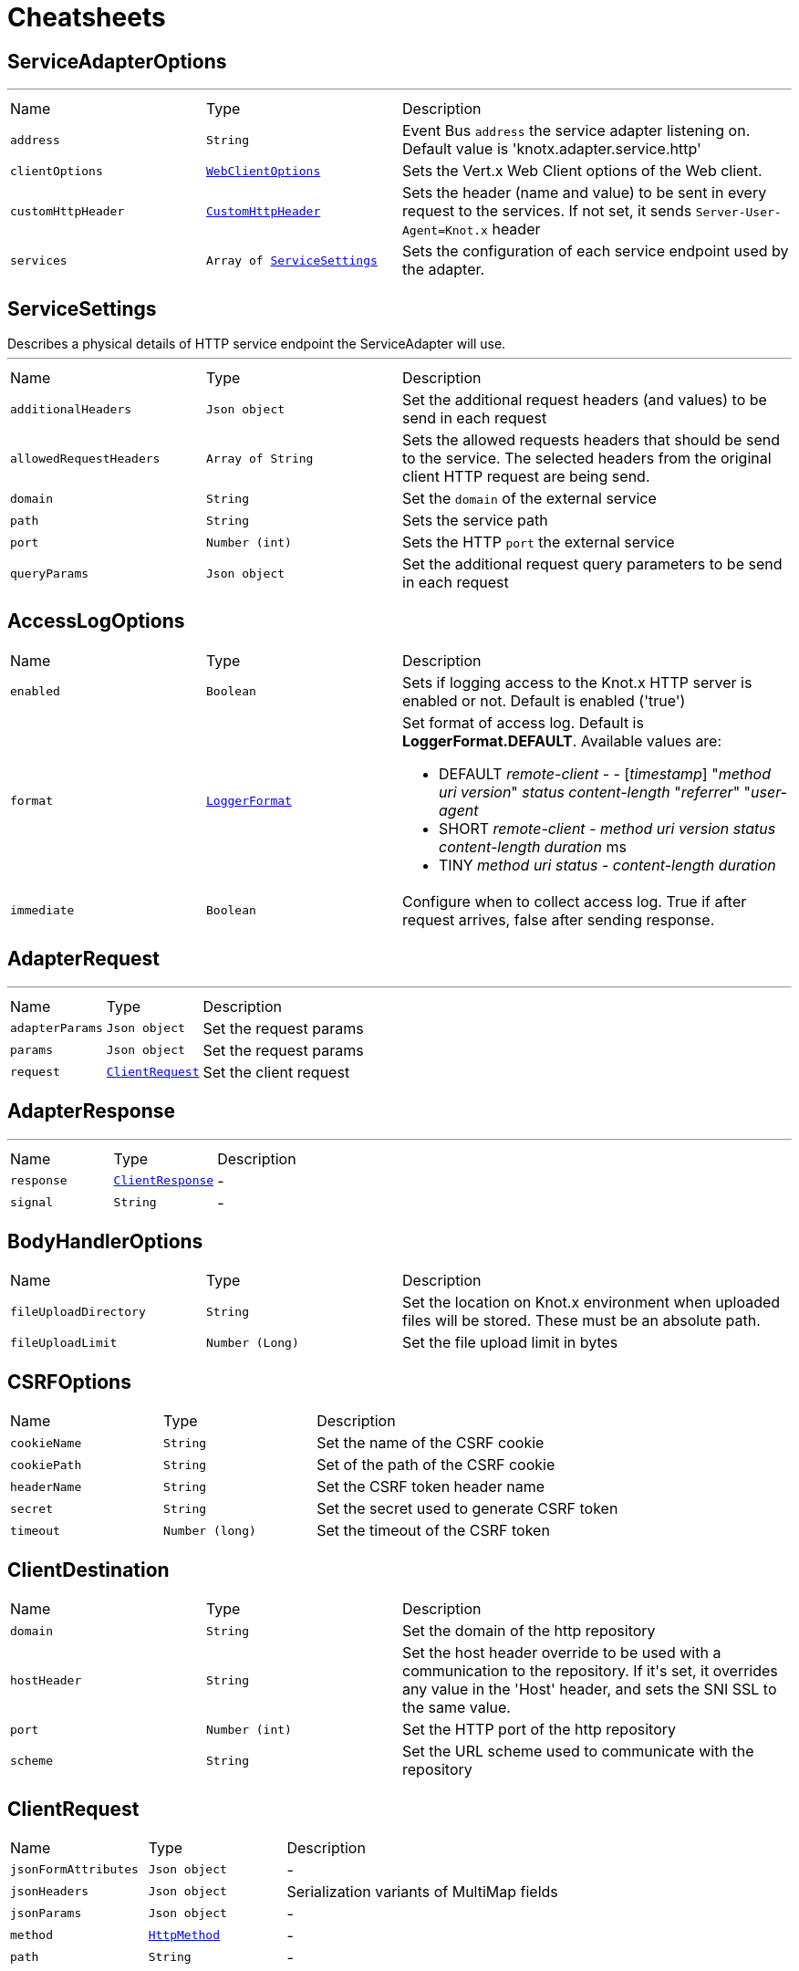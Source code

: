 = Cheatsheets

[[ServiceAdapterOptions]]
== ServiceAdapterOptions

++++
++++
'''

[cols=">25%,^25%,50%"]
[frame="topbot"]
|===
^|Name | Type ^| Description
|[[address]]`address`|`String`|
+++
Event Bus <code>address</code> the service adapter listening on. Default value is 'knotx.adapter.service.http'
+++
|[[clientOptions]]`clientOptions`|`link:cheatsheets.adoc#WebClientOptions[WebClientOptions]`|
+++
Sets the Vert.x Web Client options of the Web client.
+++
|[[customHttpHeader]]`customHttpHeader`|`link:cheatsheets.adoc#CustomHttpHeader[CustomHttpHeader]`|
+++
Sets the header (name and value) to be sent in every request to the services.
 If not set, it sends <code>Server-User-Agent=Knot.x</code> header
+++
|[[services]]`services`|`Array of link:cheatsheets.adoc#ServiceSettings[ServiceSettings]`|
+++
Sets the configuration of each service endpoint used by the adapter.
+++
|===
[[ServiceSettings]]
== ServiceSettings

++++
 Describes a physical details of HTTP service endpoint the ServiceAdapter will use.
++++
'''

[cols=">25%,^25%,50%"]
[frame="topbot"]
|===
^|Name | Type ^| Description
|[[additionalHeaders]]`additionalHeaders`|`Json object`|
+++
Set the additional request headers (and values) to be send in each request
+++
|[[allowedRequestHeaders]]`allowedRequestHeaders`|`Array of String`|
+++
Sets the allowed requests headers that should be send to the service.
 The selected headers from the original client HTTP request are being send.
+++
|[[domain]]`domain`|`String`|
+++
Set the <code>domain</code> of the external service
+++
|[[path]]`path`|`String`|
+++
Sets the service path
+++
|[[port]]`port`|`Number (int)`|
+++
Sets the HTTP <code>port</code> the external service
+++
|[[queryParams]]`queryParams`|`Json object`|
+++
Set the additional request query parameters to be send in each request
+++
|===
[[AccessLogOptions]]
== AccessLogOptions


[cols=">25%,^25%,50%"]
[frame="topbot"]
|===
^|Name | Type ^| Description
|[[enabled]]`enabled`|`Boolean`|
+++
Sets if logging access to the Knot.x HTTP server is enabled or not. Default is enabled
 ('true')
+++
|[[format]]`format`|`link:cheatsheets.adoc#LoggerFormat[LoggerFormat]`|
+++
Set format of access log. Default is <strong>LoggerFormat.DEFAULT</strong>. Available values
 are:
 <ul>
   <li>DEFAULT
      <i>remote-client</i> - - [<i>timestamp</i>] "<i>method</i> <i>uri</i> <i>version</i>" <i>status</i> <i>content-length</i> "<i>referrer</i>" "<i>user-agent</i>
   </li>
   <li>SHORT
      <i>remote-client</i> - <i>method</i> <i>uri</i> <i>version</i> <i>status</i> <i>content-length</i> <i>duration</i> ms
   </li>
   <li>TINY
      <i>method</i> <i>uri</i> <i>status</i> - <i>content-length</i> <i>duration</i>
   </li>
 </ul>
+++
|[[immediate]]`immediate`|`Boolean`|
+++
Configure when to collect access log. True if after request arrives, false after sending
 response.
+++
|===
[[AdapterRequest]]
== AdapterRequest

++++
++++
'''

[cols=">25%,^25%,50%"]
[frame="topbot"]
|===
^|Name | Type ^| Description
|[[adapterParams]]`adapterParams`|`Json object`|
+++
Set the request params
+++
|[[params]]`params`|`Json object`|
+++
Set the request params
+++
|[[request]]`request`|`link:cheatsheets.adoc#ClientRequest[ClientRequest]`|
+++
Set the client request
+++
|===
[[AdapterResponse]]
== AdapterResponse

++++
++++
'''

[cols=">25%,^25%,50%"]
[frame="topbot"]
|===
^|Name | Type ^| Description
|[[response]]`response`|`link:cheatsheets.adoc#ClientResponse[ClientResponse]`|-
|[[signal]]`signal`|`String`|-
|===
[[BodyHandlerOptions]]
== BodyHandlerOptions


[cols=">25%,^25%,50%"]
[frame="topbot"]
|===
^|Name | Type ^| Description
|[[fileUploadDirectory]]`fileUploadDirectory`|`String`|
+++
Set the location on Knot.x environment when uploaded files will be stored. These must be an
 absolute path.
+++
|[[fileUploadLimit]]`fileUploadLimit`|`Number (Long)`|
+++
Set the file upload limit in bytes
+++
|===
[[CSRFOptions]]
== CSRFOptions


[cols=">25%,^25%,50%"]
[frame="topbot"]
|===
^|Name | Type ^| Description
|[[cookieName]]`cookieName`|`String`|
+++
Set the name of the CSRF cookie
+++
|[[cookiePath]]`cookiePath`|`String`|
+++
Set of the path of the CSRF cookie
+++
|[[headerName]]`headerName`|`String`|
+++
Set the CSRF token header name
+++
|[[secret]]`secret`|`String`|
+++
Set the secret used to generate CSRF token
+++
|[[timeout]]`timeout`|`Number (long)`|
+++
Set the timeout of the CSRF token
+++
|===
[[ClientDestination]]
== ClientDestination


[cols=">25%,^25%,50%"]
[frame="topbot"]
|===
^|Name | Type ^| Description
|[[domain]]`domain`|`String`|
+++
Set the domain of the http repository
+++
|[[hostHeader]]`hostHeader`|`String`|
+++
Set the host header override to be used with a communication to the repository.
 If it's set, it overrides any value in the 'Host' header, and sets the SNI SSL to the same value.
+++
|[[port]]`port`|`Number (int)`|
+++
Set the HTTP port of the http repository
+++
|[[scheme]]`scheme`|`String`|
+++
Set the URL scheme used to communicate with the repository
+++
|===
[[ClientRequest]]
== ClientRequest


[cols=">25%,^25%,50%"]
[frame="topbot"]
|===
^|Name | Type ^| Description
|[[jsonFormAttributes]]`jsonFormAttributes`|`Json object`|-
|[[jsonHeaders]]`jsonHeaders`|`Json object`|
+++
Serialization variants of MultiMap fields
+++
|[[jsonParams]]`jsonParams`|`Json object`|-
|[[method]]`method`|`link:cheatsheets.adoc#HttpMethod[HttpMethod]`|-
|[[path]]`path`|`String`|-
|===
[[ClientResponse]]
== ClientResponse


[cols=">25%,^25%,50%"]
[frame="topbot"]
|===
^|Name | Type ^| Description
|[[body]]`body`|`Buffer`|-
|[[jsonHeaders]]`jsonHeaders`|`Json object`|
+++
Serialization variants of MultiMap fields
+++
|[[statusCode]]`statusCode`|`Number (int)`|-
|===
[[CustomHttpHeader]]
== CustomHttpHeader

++++
 Describes a custom header
++++
'''

[cols=">25%,^25%,50%"]
[frame="topbot"]
|===
^|Name | Type ^| Description
|[[name]]`name`|`String`|
+++
Set the name of the request header.
+++
|[[value]]`value`|`String`|
+++
Set the value of the request header.
+++
|===
[[FilesystemRepositoryOptions]]
== FilesystemRepositoryOptions

++++
 Describes a file system repository configuration
++++
'''

[cols=">25%,^25%,50%"]
[frame="topbot"]
|===
^|Name | Type ^| Description
|[[address]]`address`|`String`|
+++
Set the EB address of the file system repository verticle
+++
|[[catalogue]]`catalogue`|`String`|
+++
Set the root folder of the repository on file system.
 If catalogue equals empty string a verticle will look for the files in classpath
+++
|===
[[Fragment]]
== Fragment

++++
 An entity representing a markup slice produced during Template fragmentation. It represents both
 markup with static and dynamic content.
++++
'''

[cols=">25%,^25%,50%"]
[frame="topbot"]
|===
^|Name | Type ^| Description
|[[raw]]`raw`|`Boolean`|
+++

+++
|===
[[FragmentAssemblerOptions]]
== FragmentAssemblerOptions

++++
 Describes FragmentAssembler Knot configuration
++++
'''

[cols=">25%,^25%,50%"]
[frame="topbot"]
|===
^|Name | Type ^| Description
|[[address]]`address`|`String`|
+++
Set the EB address of the verticle
+++
|[[snippetOptions]]`snippetOptions`|`link:cheatsheets.adoc#SnippetOptions[SnippetOptions]`|
+++
Sets snippet options (e.g. with tag and data prefix names).
+++
|[[unprocessedStrategy]]`unprocessedStrategy`|`link:cheatsheets.adoc#UnprocessedFragmentStrategy[UnprocessedFragmentStrategy]`|
+++
Set the strategy how to assembly markup with snippets that were not processed by any Knot.
 Allowed values are:
 <ul>
 <li>AS_IS - Keep the whole unprocessed snippet as is</li>
 <li>UNWRAP - Remove the wrapping script tag from the snippet</li>
 <li>IGNORE - Remove snippet from the markup</li>
 </ul>
 If not set, a default value is <b>UNWRAP</b>
+++
|===
[[FragmentSplitterOptions]]
== FragmentSplitterOptions

++++
 Describes FragmentSplitter Knot configuration
++++
'''

[cols=">25%,^25%,50%"]
[frame="topbot"]
|===
^|Name | Type ^| Description
|[[address]]`address`|`String`|
+++
Set the EB address of the verticle
+++
|[[snippetOptions]]`snippetOptions`|`link:cheatsheets.adoc#SnippetOptions[SnippetOptions]`|
+++
Sets snippet options (e.g. with tag and data prefix names).
+++
|===
[[GatewayKnotOptions]]
== GatewayKnotOptions

++++
 Describes a configuration of Knot.x Gateway knot
++++
'''

[cols=">25%,^25%,50%"]
[frame="topbot"]
|===
^|Name | Type ^| Description
|[[address]]`address`|`String`|
+++
The event bus <code>address</code> the knot is listening on.
 Default is <code>knotx.gateway.gatewayknot</code>
+++
|===
[[HttpRepositoryOptions]]
== HttpRepositoryOptions

++++
 Describes a configuration of Http Repository connector
++++
'''

[cols=">25%,^25%,50%"]
[frame="topbot"]
|===
^|Name | Type ^| Description
|[[address]]`address`|`String`|
+++
Set the EB address of the HTTP repository verticle
+++
|[[allowedRequestHeaders]]`allowedRequestHeaders`|`Array of String`|
+++
Set the collection of patterns of allowed request headers. Only headers matching any
 of the pattern from the set will be sent to the HTTP repository
+++
|[[clientDestination]]`clientDestination`|`link:cheatsheets.adoc#ClientDestination[ClientDestination]`|
+++
Set the remote location of the repository
+++
|[[clientOptions]]`clientOptions`|`link:cheatsheets.adoc#HttpClientOptions[HttpClientOptions]`|
+++
Set the link used by the HTTP client
 to communicate with remote http repository
+++
|[[customHttpHeader]]`customHttpHeader`|`link:cheatsheets.adoc#CustomHttpHeader[CustomHttpHeader]`|
+++
Set the header (name and value) to be sent in every request to the remote repository
+++
|===
[[KnotContext]]
== KnotContext


[cols=">25%,^25%,50%"]
[frame="topbot"]
|===
^|Name | Type ^| Description
|[[clientRequest]]`clientRequest`|`link:cheatsheets.adoc#ClientRequest[ClientRequest]`|-
|[[clientResponse]]`clientResponse`|`link:cheatsheets.adoc#ClientResponse[ClientResponse]`|-
|[[fragments]]`fragments`|`Array of link:cheatsheets.adoc#Fragment[Fragment]`|-
|[[transition]]`transition`|`String`|-
|===
[[KnotxServerOptions]]
== KnotxServerOptions

++++
 Describes a Knot.x HTTP Server configuration
++++
'''

[cols=">25%,^25%,50%"]
[frame="topbot"]
|===
^|Name | Type ^| Description
|[[accessLog]]`accessLog`|`link:cheatsheets.adoc#AccessLogOptions[AccessLogOptions]`|
+++
Set the access log options
+++
|[[allowedResponseHeaders]]`allowedResponseHeaders`|`Array of String`|
+++
Set the set of response headers that can be returned by the Knot.x server
+++
|[[backpressureBufferCapacity]]`backpressureBufferCapacity`|`Number (long)`|
+++
Sets the backpressure buffer capacity. Default value = 1000
+++
|[[backpressureStrategy]]`backpressureStrategy`|`link:cheatsheets.adoc#BackpressureOverflowStrategy[BackpressureOverflowStrategy]`|
+++
Sets the strategy how to deal with backpressure buffer overflow. Default is DROP_LATEST.

 Available values:
 <ul>
 <li>ERROR - terminates the whole sequence</li>
 <li>DROP_OLDEST - drops the oldest value from the buffer</li>
 <li>DROP_LATEST - drops the latest value from the buffer</li>
 </ul>
+++
|[[csrfConfig]]`csrfConfig`|`link:cheatsheets.adoc#CSRFOptions[CSRFOptions]`|
+++
Set the CSRF configuration of the Knot.x server
+++
|[[customResponseHeader]]`customResponseHeader`|`link:cheatsheets.adoc#CustomHttpHeader[CustomHttpHeader]`|
+++
Set the custom response header returned by the Knot.x
+++
|[[deliveryOptions]]`deliveryOptions`|`link:cheatsheets.adoc#DeliveryOptions[DeliveryOptions]`|
+++
Set the Event Bus Delivery options used to communicate with Knot's
+++
|[[displayExceptionDetails]]`displayExceptionDetails`|`Boolean`|
+++
Set whether to display or not the exception on error pages
+++
|[[dropRequestResponseCode]]`dropRequestResponseCode`|`Number (int)`|
+++
Sets the HTTP response code returned wheb request is dropped. Default is
 TOO_MANY_REQUESTS(429)
+++
|[[dropRequests]]`dropRequests`|`Boolean`|
+++
Enabled/disables request dropping (backpressure) on heavy load. Default is false - disabled.
+++
|[[routingOperations]]`routingOperations`|`Array of link:cheatsheets.adoc#RoutingOperationOptions[RoutingOperationOptions]`|
+++
Set list of link.
+++
|[[routingSpecificationLocation]]`routingSpecificationLocation`|`String`|
+++
Location of your spec. It can be an absolute path, a local path or remote url (with HTTP
 protocol).
+++
|[[serverOptions]]`serverOptions`|`link:cheatsheets.adoc#HttpServerOptions[HttpServerOptions]`|
+++
Set the HTTP Server options
+++
|===
[[MethodRoutingEntries]]
== MethodRoutingEntries

++++
 Describes a collection of server routing entries
++++
'''

[cols=">25%,^25%,50%"]
[frame="topbot"]
|===
^|Name | Type ^| Description
|[[items]]`items`|`Array of link:cheatsheets.adoc#RoutingEntry[RoutingEntry]`|
+++
Sets the list of routing entries
+++
|===
[[RepositoryEntry]]
== RepositoryEntry


[cols=">25%,^25%,50%"]
[frame="topbot"]
|===
^|Name | Type ^| Description
|[[address]]`address`|`String`|
+++
Event bus address of the Repository Connector modules, that should deliver content for the
 requested path matching the regexp in path
+++
|===
[[ResponseProviderKnotOptions]]
== ResponseProviderKnotOptions


[cols=">25%,^25%,50%"]
[frame="topbot"]
|===
^|Name | Type ^| Description
|[[address]]`address`|`String`|
+++
The <code>address</code> on event bus that the service adapter is listening for requests from
 ServiceKnotVerticle
+++
|===
[[RoutingEntry]]
== RoutingEntry

++++
 Describes a routing entry of Knot.x Server
++++
'''

[cols=">25%,^25%,50%"]
[frame="topbot"]
|===
^|Name | Type ^| Description
|[[address]]`address`|`String`|
+++
Sets the event bus address of the Knot that should process the request for a given path
+++
|[[csrf]]`csrf`|`Boolean`|
+++
Enables/Disabled CSRF support for a given routing entry
+++
|[[onTransition]]`onTransition`|`link:cheatsheets.adoc#RoutingEntry[RoutingEntry]`|
+++
Describes routing to addresses of other Knots based on the transition trigger returned from current Knot.
 <code>"onTransition": {
    "go-a": {</code>,
    "go-b": {}
   }
 }
+++
|[[path]]`path`|`String`|
+++
Sets the Regular expression of HTTP Request path
+++
|===
[[RoutingHandlerOptions]]
== RoutingHandlerOptions

++++
 Handler definition that contains  name and JSON configuration.
 During link deployment all implementations of  are loaded from the classpath and based on  are initiated.
++++
'''

[cols=">25%,^25%,50%"]
[frame="topbot"]
|===
^|Name | Type ^| Description
|[[config]]`config`|`Json object`|
+++
Sets link configuration.
+++
|[[name]]`name`|`String`|
+++
Sets link name
+++
|===
[[RoutingOperationOptions]]
== RoutingOperationOptions

++++
 Routing operation settings that define handlers / error handlers taking part in HTTP request
 processing. link loads link containing Open API specification which
 describes all endpoints with request / response schemas. Each endpoint defines operationId used
 in link.
++++
'''

[cols=">25%,^25%,50%"]
[frame="topbot"]
|===
^|Name | Type ^| Description
|[[failureHandlers]]`failureHandlers`|`Array of link:cheatsheets.adoc#RoutingHandlerOptions[RoutingHandlerOptions]`|
+++
Sets list of error handlers definitions for particular operationId.
+++
|[[handlers]]`handlers`|`Array of link:cheatsheets.adoc#RoutingHandlerOptions[RoutingHandlerOptions]`|
+++
Sets list of handlers definitions for particular operationId.
+++
|[[operationId]]`operationId`|`String`|
+++
Sets operationId name.
+++
|===
[[SnippetOptions]]
== SnippetOptions

++++
 Describes SnippetOptions Knot configuration
++++
'''

[cols=">25%,^25%,50%"]
[frame="topbot"]
|===
^|Name | Type ^| Description
|[[paramsPrefix]]`paramsPrefix`|`String`|
+++
Sets Knot.x snippet parameters prefix. Default is 'data-knotx-'
+++
|[[tagName]]`tagName`|`String`|
+++
Sets a Knot.x snippet HTML tag name. Default is 'script'
+++
|===
[[HandlebarsKnotOptions]]
== HandlebarsKnotOptions

++++
 Describes Handlebars Knot configuration
++++
'''

[cols=">25%,^25%,50%"]
[frame="topbot"]
|===
^|Name | Type ^| Description
|[[address]]`address`|`String`|
+++
Sets the EB address of the verticle
+++
|[[cacheKeyAlgorithm]]`cacheKeyAlgorithm`|`String`|
+++
Set the algorithm used to build a hash from the handlebars snippet.
 The hash is to be used as a cache key.

 The name should be a standard Java Security name (such as "SHA", "MD5", and so on).
+++
|[[cacheSize]]`cacheSize`|`Number (Long)`|
+++
Set the size of the cache. After reaching the max size, new elements will replace the oldest one.
+++
|[[endDelimiter]]`endDelimiter`|`String`|-
|[[startDelimiter]]`startDelimiter`|`String`|-
|===
[[ActionKnotOptions]]
== ActionKnotOptions

++++
 Describes an Action Knot configuration options
++++
'''

[cols=">25%,^25%,50%"]
[frame="topbot"]
|===
^|Name | Type ^| Description
|[[adapters]]`adapters`|`Array of link:cheatsheets.adoc#ActionSettings[ActionSettings]`|
+++
Sets the adapters that will be responsible for communicating with external services in order to
 process the request.
+++
|[[address]]`address`|`String`|
+++
Sets the EB address of the verticle
+++
|[[deliveryOptions]]`deliveryOptions`|`link:cheatsheets.adoc#DeliveryOptions[DeliveryOptions]`|
+++
Sets the Vert.x Event Bus Delivery Options
+++
|[[formIdentifierName]]`formIdentifierName`|`String`|
+++
Sets the name of the hidden input tag which is added by Action Knot.
+++
|===
[[ActionSettings]]
== ActionSettings

++++
 Describes a physical details of HTTP service endpoint that consumes form submitions
 from AdapterServiceKnot.
++++
'''

[cols=">25%,^25%,50%"]
[frame="topbot"]
|===
^|Name | Type ^| Description
|[[address]]`address`|`String`|
+++
Sets the EB address of the service adapter
+++
|[[allowedRequestHeaders]]`allowedRequestHeaders`|`Array of String`|
+++
Sets list of HTTP client request headers that are allowed to be passed to Adapter. No request headers are allowed if not set.
+++
|[[allowedResponseHeaders]]`allowedResponseHeaders`|`Array of String`|
+++
Sets list of HTTP response headers that are allowed to be sent in a client response. No response headers are allowed if not set.
+++
|[[name]]`name`|`String`|
+++
Set the name of the service the will be used on html snippet level.
+++
|[[params]]`params`|`Json object`|
+++
Set the service parameters to be consumed by the adapter.
+++
|===
[[ServiceKnotOptions]]
== ServiceKnotOptions

++++
 Describes Service Knot configuration
++++
'''

[cols=">25%,^25%,50%"]
[frame="topbot"]
|===
^|Name | Type ^| Description
|[[address]]`address`|`String`|
+++
Sets the EB address of the verticle. Default is 'knotx.knot.service'
+++
|[[deliveryOptions]]`deliveryOptions`|`link:cheatsheets.adoc#DeliveryOptions[DeliveryOptions]`|
+++
Sets the Vert.x EventBusDeliveryOptions for a given verticle
+++
|[[services]]`services`|`Array of link:cheatsheets.adoc#ServiceMetadata[ServiceMetadata]`|
+++
Sets the mapping between service aliases and service adapters that will serve the data.
+++
|===
[[ServiceMetadata]]
== ServiceMetadata

++++
 Describes a physical details of HTTP service endpoint the ServiceAdapter will use.
++++
'''

[cols=">25%,^25%,50%"]
[frame="topbot"]
|===
^|Name | Type ^| Description
|[[address]]`address`|`String`|
+++
Sets the EB address of the service adapter
+++
|[[cacheKey]]`cacheKey`|`String`|
+++
Set the cache key
+++
|[[name]]`name`|`String`|
+++
Set the name of the service the will be used on html snippet level.
+++
|[[params]]`params`|`Json object`|
+++
Set the service parameters to be consumed by the adapter.
+++
|===
